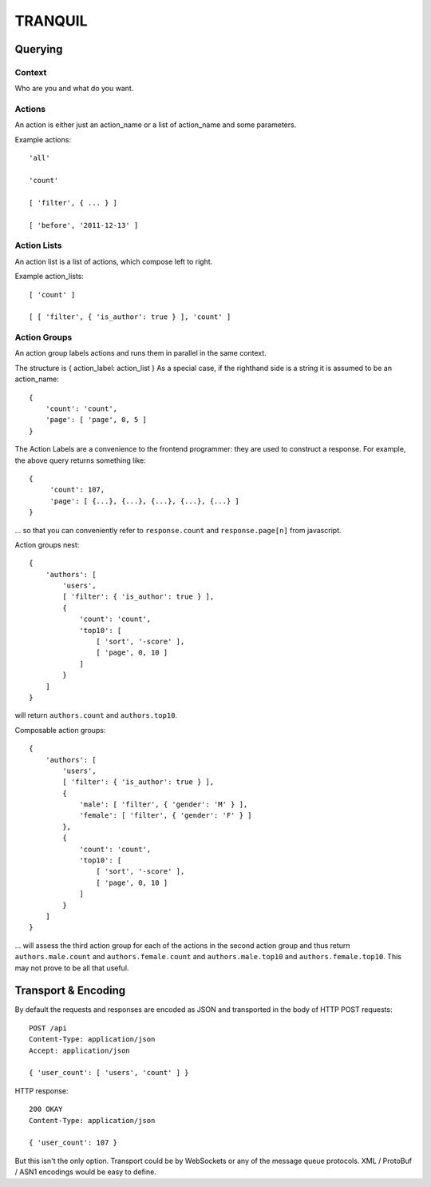 ==========
 TRANQUIL
==========


Querying
========

Context
-------

Who are you and what do you want.

Actions
-------

An action is either just an action_name or a list of action_name and some parameters.

Example actions::

    'all'

    'count'

    [ 'filter', { ... } ]

    [ 'before', '2011-12-13' ]

Action Lists
------------

An action list is a list of actions, which compose left to right.

Example action_lists::

    [ 'count' ]

    [ [ 'filter', { 'is_author': true } ], 'count' ]

Action Groups
-------------

An action group labels actions and runs them in parallel in the same context.

The structure is { action_label: action_list }
As a special case, if the righthand side is a string it is assumed to be an action_name::

    {
        'count': 'count',
        'page': [ 'page', 0, 5 ] 
    }

The Action Labels are a convenience to the frontend programmer:
they are used to construct a response.  For example, the above
query returns something like::

    {
         'count': 107,
         'page': [ {...}, {...}, {...}, {...}, {...} ]
    }

... so that you can conveniently refer to ``response.count`` and 
``response.page[n]`` from javascript.

Action groups nest::

    { 
        'authors': [
            'users',
            [ 'filter': { 'is_author': true } ],
            {
                'count': 'count',
                'top10': [
                    [ 'sort', '-score' ],
                    [ 'page', 0, 10 ]
                ]
            }
        ]
    }

will return ``authors.count`` and ``authors.top10``.

Composable action groups::

    { 
        'authors': [
            'users',
            [ 'filter': { 'is_author': true } ],
            { 
                'male': [ 'filter', { 'gender': 'M' } ],
                'female': [ 'filter', { 'gender': 'F' } ]
            },
            {
                'count': 'count',
                'top10': [
                    [ 'sort', '-score' ],
                    [ 'page', 0, 10 ]
                ]
            }
        ]
    }

... will assess the third action group for each of the actions in the second action
group and thus return ``authors.male.count`` and ``authors.female.count`` and ``authors.male.top10`` and ``authors.female.top10``.
This may not prove to be all that useful.


Transport & Encoding
====================

By default the requests and responses are encoded as JSON and transported in the body of
HTTP POST requests::

    POST /api
    Content-Type: application/json
    Accept: application/json

    { 'user_count': [ 'users', 'count' ] }

HTTP response::

    200 OKAY
    Content-Type: application/json

    { 'user_count': 107 }

But this isn't the only option.
Transport could be by WebSockets or any of the message queue protocols.
XML / ProtoBuf / ASN1 encodings would be easy to define.


